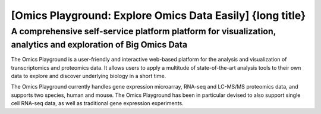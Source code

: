 [Omics Playground: Explore Omics Data Easily] {long title}
================================================================================


A comprehensive self-service platform platform for visualization, analytics and exploration of Big Omics Data
--------------------------------------------------------------------------------


The Omics Playground is a user-friendly and interactive web-based platform 
for the analysis and visualization of transcriptomics and proteomics data. 
It allows users to apply a multitude of state-of-the-art analysis tools 
to their own data to explore and discover underlying biology in a short time.

The Omics Playground currently handles gene expression microarray, RNA-seq and 
LC-MS/MS proteomics data, and supports two species, human and mouse. The Omics 
Playground has been in particular devised to also support single cell RNA-seq 
data, as well as traditional gene expression experiments. 